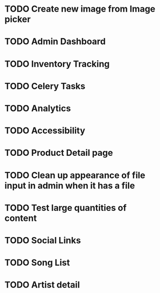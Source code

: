 * TODO Create new image from Image picker
* TODO Admin Dashboard
* TODO Inventory Tracking
* TODO Celery Tasks
* TODO Analytics
* TODO Accessibility
* TODO Product Detail page
* TODO Clean up appearance of file input in admin when it has a file
* TODO Test large quantities of content
* TODO Social Links
* TODO Song List
* TODO Artist detail
